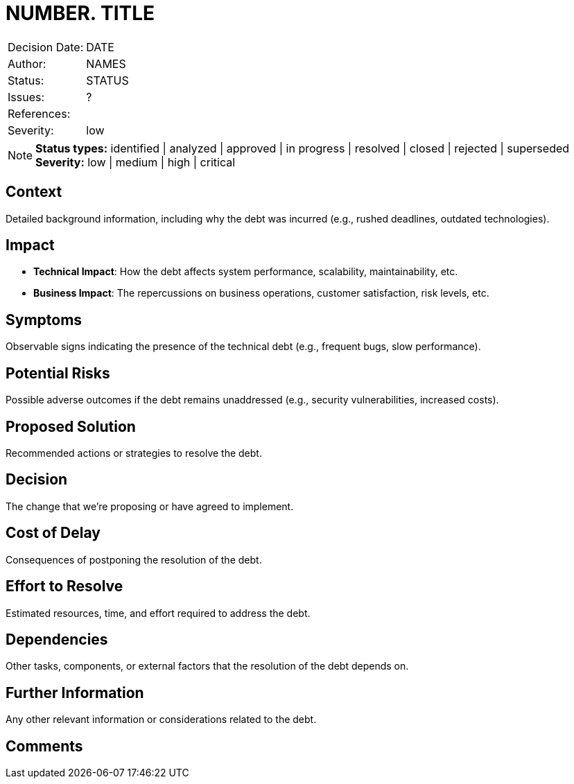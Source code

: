 = NUMBER. TITLE

|===
| Decision Date: | DATE
| Author:        | NAMES
| Status:        | STATUS
| Issues:        | ?
| References:    |
| Severity:      | low
|===

NOTE: *Status types:* identified | analyzed | approved | in progress | resolved | closed | rejected | superseded +
      *Severity:* low | medium | high | critical

== Context

Detailed background information, including why the debt was incurred (e.g., rushed deadlines, outdated technologies).

== Impact

- *Technical Impact*: How the debt affects system performance, scalability, maintainability, etc.
- *Business Impact*: The repercussions on business operations, customer satisfaction, risk levels, etc.

== Symptoms

Observable signs indicating the presence of the technical debt (e.g., frequent bugs, slow performance).

== Potential Risks

Possible adverse outcomes if the debt remains unaddressed (e.g., security vulnerabilities, increased costs).

== Proposed Solution

Recommended actions or strategies to resolve the debt.

== Decision

The change that we're proposing or have agreed to implement.

== Cost of Delay

Consequences of postponing the resolution of the debt.

== Effort to Resolve

Estimated resources, time, and effort required to address the debt.

== Dependencies

Other tasks, components, or external factors that the resolution of the debt depends on.

== Further Information

Any other relevant information or considerations related to the debt.

== Comments
